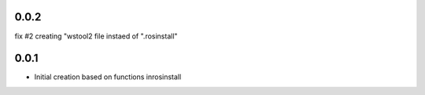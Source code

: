 0.0.2
-----

fix #2 creating "wstool2 file instaed of ".rosinstall"

0.0.1
-----

- Initial creation based on functions inrosinstall

